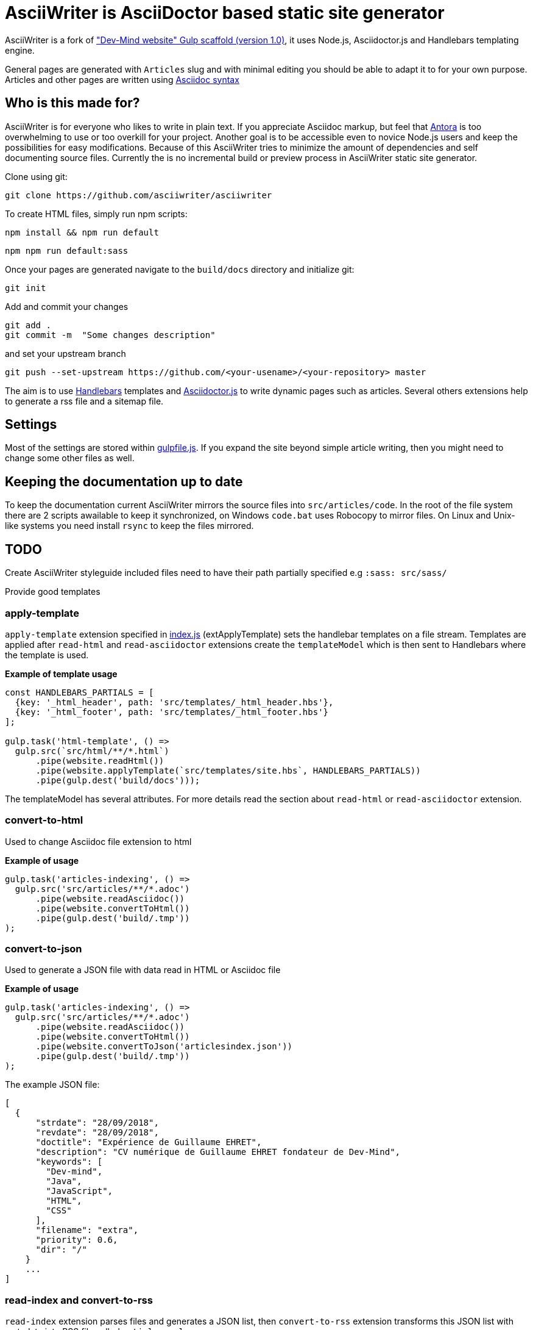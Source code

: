 = AsciiWriter is AsciiDoctor based static site generator

AsciiWriter is a fork of https://github.com/Dev-Mind/devmind-website/releases/tag/1.0.0["Dev-Mind website" Gulp scaffold (version 1.0)], it uses Node.js, Asciidoctor.js and Handlebars templating engine.

General pages are generated with ```Articles``` slug and with minimal editing you should be able to adapt it to for your own purpose. 
Articles and other pages are written using https://asciidoctor.org/docs/asciidoc-syntax-quick-reference/[Asciidoc syntax]

== Who is this made for?

AsciiWriter is for everyone who likes to write in plain text. 
If you appreciate Asciidoc markup, but feel that https://antora.org/[Antora] is too overwhelming to use or too overkill for your project. 
Another goal is to be accessible even to novice Node.js users and keep the possibilities for easy modifications. 
Because of this AsciiWriter tries  to minimize the amount of dependencies and self documenting source files.
Currently the is no incremental build or preview process in AsciiWriter static site generator.

Clone using git:

```
git clone https://github.com/asciiwriter/asciiwriter
```

To create HTML files, simply run npm scripts:

```
npm install && npm run default
```

```
npm npm run default:sass
```

Once your pages are generated navigate to the ```build/docs``` directory and initialize git:

```
git init 
```

Add and commit your changes 
```
git add .
git commit -m  "Some changes description" 
```

and set your upstream branch

```
git push --set-upstream https://github.com/<your-usename>/<your-repository> master
```

The aim is to use https://github.com/wycats/handlebars.js[Handlebars] templates and https://asciidoctor.org/articles/asciidoctor.js/[Asciidoctor.js] to write dynamic pages such as articles. Several others extensions help to generate a rss file and a sitemap file.


== Settings

Most of the settings are stored within link:./gulpfile.js[gulpfile.js]. If you expand the site beyond simple article writing, then you might need to change some other files as well.

== Keeping the documentation up to date

To keep the documentation current AsciiWriter mirrors the source files into ```src/articles/code```.
In the root of the file system there are 2 scripts awailable to keep it synchronized, on Windows ```code.bat``` uses Robocopy to mirror files. On Linux and Unix-like systems you need install ```rsync``` to keep the files mirrored. 

== TODO

Create AsciiWriter styleguide
included files need to have their path partially specified e.g ```:sass: src/sass/```

Provide good templates

=== apply-template

`apply-template` extension specified in link:./index.js[index.js] (extApplyTemplate) sets the handlebar templates on a file stream. Templates are applied after `read-html` and `read-asciidoctor` extensions create the `templateModel` which is then sent to Handlebars where the template is used.

*Example of template usage*
[source,javascript]
----
const HANDLEBARS_PARTIALS = [
  {key: '_html_header', path: 'src/templates/_html_header.hbs'},
  {key: '_html_footer', path: 'src/templates/_html_footer.hbs'}
];

gulp.task('html-template', () =>
  gulp.src(`src/html/**/*.html`)
      .pipe(website.readHtml())
      .pipe(website.applyTemplate(`src/templates/site.hbs`, HANDLEBARS_PARTIALS))
      .pipe(gulp.dest('build/docs')));
----

The templateModel has several attributes. For more details read the section about `read-html` or `read-asciidoctor` extension.

=== convert-to-html
Used to change Asciidoc file extension to html

*Example of usage*
[source,javascript]
----
gulp.task('articles-indexing', () =>
  gulp.src('src/articles/**/*.adoc')
      .pipe(website.readAsciidoc())
      .pipe(website.convertToHtml())
      .pipe(gulp.dest('build/.tmp'))
);
----

=== convert-to-json
Used to generate a JSON file with data read in HTML or Asciidoc file

*Example of usage*
[source,javascript]
----
gulp.task('articles-indexing', () =>
  gulp.src('src/articles/**/*.adoc')
      .pipe(website.readAsciidoc())
      .pipe(website.convertToHtml())
      .pipe(website.convertToJson('articlesindex.json'))
      .pipe(gulp.dest('build/.tmp'))
);
----

The example JSON file:

[source,javascript]
----
[
  {
      "strdate": "28/09/2018",
      "revdate": "28/09/2018",
      "doctitle": "Expérience de Guillaume EHRET",
      "description": "CV numérique de Guillaume EHRET fondateur de Dev-Mind",
      "keywords": [
        "Dev-mind",
        "Java",
        "JavaScript",
        "HTML",
        "CSS"
      ],
      "filename": "extra",
      "priority": 0.6,
      "dir": "/"
    }
    ...
]
----

=== read-index and convert-to-rss
`read-index` extension parses files and generates a JSON list, 
then `convert-to-rss` extension transforms this JSON list with metadata into RSS file called `articles.xml`:

*Example in gulpfile*
[source,javascript]
----
gulp.task('articles-rss', () =>
  gulp.src('build/.tmp/articlesindex.json')
      .pipe(website.readIndex())
      .pipe(website.convertToRss('articles.xml'))
      .pipe(gulp.dest('build/docs/rss'))
);
----

=== convert-to-sitemap
Search engines will index your static website using `sitemap.xml` which maps the pages of your site. `convert-to-sitemap` extension is used to generate `sitemap.xml`.

*Example*
[source,javascript]
----
gulp.task('sitemap', () =>
  gulp.src(['build/.tmp/articlesindex.json', 'build/.tmp/pageindex.json'])
      .pipe(website.readIndex())
      .pipe(website.convertToSitemap())
      .pipe(gulp.dest('build/docs'))
);
----
In this example Gulp takes 2 index written in Json (`articlesindex` and `pageindex`). Extension `read-index` helps to read them, and send them to the extension `convert-to-sitemap` which is able to generate the file  `sitemap.xml`

Here's the example for `build/.tmp/articlesindex.json` file:

[source,javascript]
----
[
  {
      "strdate": "28/09/2018",
      "revdate": "28/09/2018",
      "doctitle": "Expérience de Guillaume EHRET",
      "description": "CV numérique de Guillaume EHRET fondateur de Dev-Mind",
      "keywords": [
        "Dev-mind",
        "Java",
        "JavaScript",
        "HTML",
        "CSS"
      ],
      "filename": "extra",
      "priority": 0.6,
      "
  }
]
----

=== verify-files
`verify-files` extension is used to verify that the necessary files are present in your project. 
If some file is not available an **exception** is thrown that warns you about it.

`verify-files` extension will return true if the file exists

*Example of usage*
[source,javascript]
----
const page = path.resolve(__dirname, options.path, file.path);
if(!fileExist(page)){
  throw new PluginError('verify-files', `File ${file.path} does not exist!`);
}
----

*Example of usage*
[source,javascript]
----
gulp.task('check', () =>
  gulp.src([ 'build/.tmp/articlesindex.json',
             'build/.tmp/pageindex.json',
             'build/docs/rss/articles.xml',
             'build/docs/sitemap.xml'])
      .pipe(website.extVerifyFiles())
      .pipe(gulp.dest('build/check'))
);
----

=== highlight-code
`highlight-code` extension is used to highlight the source code defined in yours HTML pages.

*Example of usage*
If your code is defined between these markups

[source,javascript]
----
<pre class="highlight">
    <code class="language-html" data-lang="java">
        // My code
    </code>
</pre>
----

You can use this extension like this
[source,javascript]
----
gulp.task('articles-page', (cb) => {
  gulp.src('src/articles/**/*.adoc')
      .pipe(website.readHtml())
      .pipe(website.highlightCode({selector: 'pre.highlight code'}))
      .pipe(gulp.dest('build/docs/articles'))
      .on('end', () => cb())
});
----

=== read-asciidoctor
`read-asciidoctor` extension reads a stream of **asciidoc** files and builds HTML pages. 
When there are code examples in **asciidoc** files, prism.js is used to highlight the language keywords.

* a templateModel, a structure JSON used after with handlebar and
* an indexData object  is used to build an index file that is  then processed by other extensions

*Example of usage*
[source,javascript]
----
gulp.task('adoc-template', () =>
  gulp.src(`src/html/**/*.html`)
      .pipe(website.readAsciidoc())
      .pipe(website.convertToHtml())
      .pipe(website.applyTemplate(`src/templates/site.hbs`))
      .pipe(gulp.dest('build/docs')));
----

The JSON templateModel has these values.

* keywords : to provided in a metadata JSON
* title : to provided in a metadata JSON
* description : to provided in a metadata JSON
* contents : read from the file in the stream
* gendate : current instant
* filename : name of the future page
* dir : for asciidoc you can define your page in a subdirectory (usefull for articles with a subdirectory per year, or by topic)
* category : to regroup elements
* teaser: little teaser to introduce the page
* imgteaser: image to use with this teaser (used to display page articles with all articles)
* canonicalUrl : computed from the current file path
* modedev : read in environment variables

Pages created in AsciiWriter need to be in Asciidoc format and has to specify some metadata in their header:

[source, asciidoc]
----
:doctitle: Do your Articles yourself
:description: Comment construire le articles parfait
:keywords: Web, Articles, Asciidoc, Asciidoctor, CMS, Clever Cloud
:author: Guillaume EHRET - Dev-Mind
:revdate: 2018-01-02
:category: Web
:teaser: Début 2017, j'ai choisi de migrer mon articles de Articlesspot vers une solution personnalisée à base de Asciidoc. J'ai continué à faire évoluer mon site web pour enfin arriver à une solution qui me satisfait.
:imgteaser: ../../img/articles/2018/siteweb_00.jpg

Start of your article
----

In your handlebar template you can use the templateModel property values. For example
[source,html]
----
<html>
    <head>
        <title>{{ title }}</title>
    </head>
    <body>
        <h1>{{ title }}</h1>
        <p><small>{{category}}</small></p>
        {{content}}
    </body>
</html>
----

=== read-html
`read-html` extension reads a stream of HTML files and builds pages

* a templateModel, a structure JSON used after with handlebar and
* an indexData object used to build an index file used by other extensions

*Example of usage*
[source,javascript]
----
gulp.task('html-template', () =>
  gulp.src(`src/html/**/*.html`)
      .pipe(website.readHtml())
      .pipe(website.applyTemplate(`src/templates/site.hbs`))
      .pipe(gulp.dest('build/docs')));
----

The JSON templateModel has these values.

* keywords : to provided in a metadata JSON
* title : to provided in a metadata JSON
* description : to provided in a metadata JSON
* contents : read from the file in the stream
* gendate : current instant
* canonicalUrl : computed from the current file path
* modedev : read in environment variables

Some elements cannot be deduced. You have to provide these informations in JSON structure. By default this module read `src/metadata/html.json`. You can override this property in the config sent to this module

[source,javascript]
----
const WEBSITE_PARAMS = {
  metadata : {
    html: 'src/metadata/html.json'
  }
};
const website = require('./index')(WEBSITE_PARAMS);
----

This file has for example this content
[source,json]
----
{
  "404.html" : {
    "keywords": "Asciidoctor.js, Asciidoc, Node.js, Gulp, Static Site Generator",
    "title": "404 there is no page here!",
    "description" : "Page not found",
    "priority": -1
  },
  "index.html" : {
    "keywords": "Asciidoctor.js, Asciidoc, Node.js, Gulp, Static Site Generator",
    "title": "AsciiWriter - a simple static site generator that uses asciidoc file format",
    "description" : "AsciiWriter is a simple static site generator based on Asciidoctor.js, Gulp and Handlebars",
    "priority": 0.8
  }
}
----

In your handlebar template you can use the templateModel property values. 
For example:

[source,html]
----
<html>
    <head>
        <title>{{ title }}</title>
    </head>
    <body>
        <h1>{{ title }}</h1>
        {{content}}
    </body>
</html>
----

=== read-index
`read-index` extension is used to parse a JSON file with metadata and send the content to another extension in file stream in gulp

*Example of usage*
[source,javascript]
----
gulp.task('articles-rss', () =>
  gulp.src('build/.tmp/articlesindex.json')
      .pipe(website.readIndex())
      .pipe(website.convertToRss('articles.xml'))
      .pipe(gulp.dest('build/docs/rss'))
);
----
In this example Gulp takes an index written in Json and `read-index` helps to read the content and send it to another extension like `convert-to-rss` for example

=== convert-to-articles-list
TODO


=== convert-to-articles-page
TODO


== Dev & prod

In production you have to activate the mode prod in environment variable. For more detail you can read http://expressjs.com/en/advanced/best-practice-performance.html#set-node_env-to-production

With systemd, use the Environment directive in your unit file. For example:

[source,shell]
----
# /etc/systemd/system/myservice.service
Environment=NODE_ENV=production
----

If we are not in production the templateModel used in handlebar templates contains a property `modeDev` to true (see section about `read-html` or `read-asciidoctor` extension)

== Compatibility
You have to use a

* node version >= 10.0
* gulp >= 4.0.0

== License
AsciiWriter is released under the MIT license.
